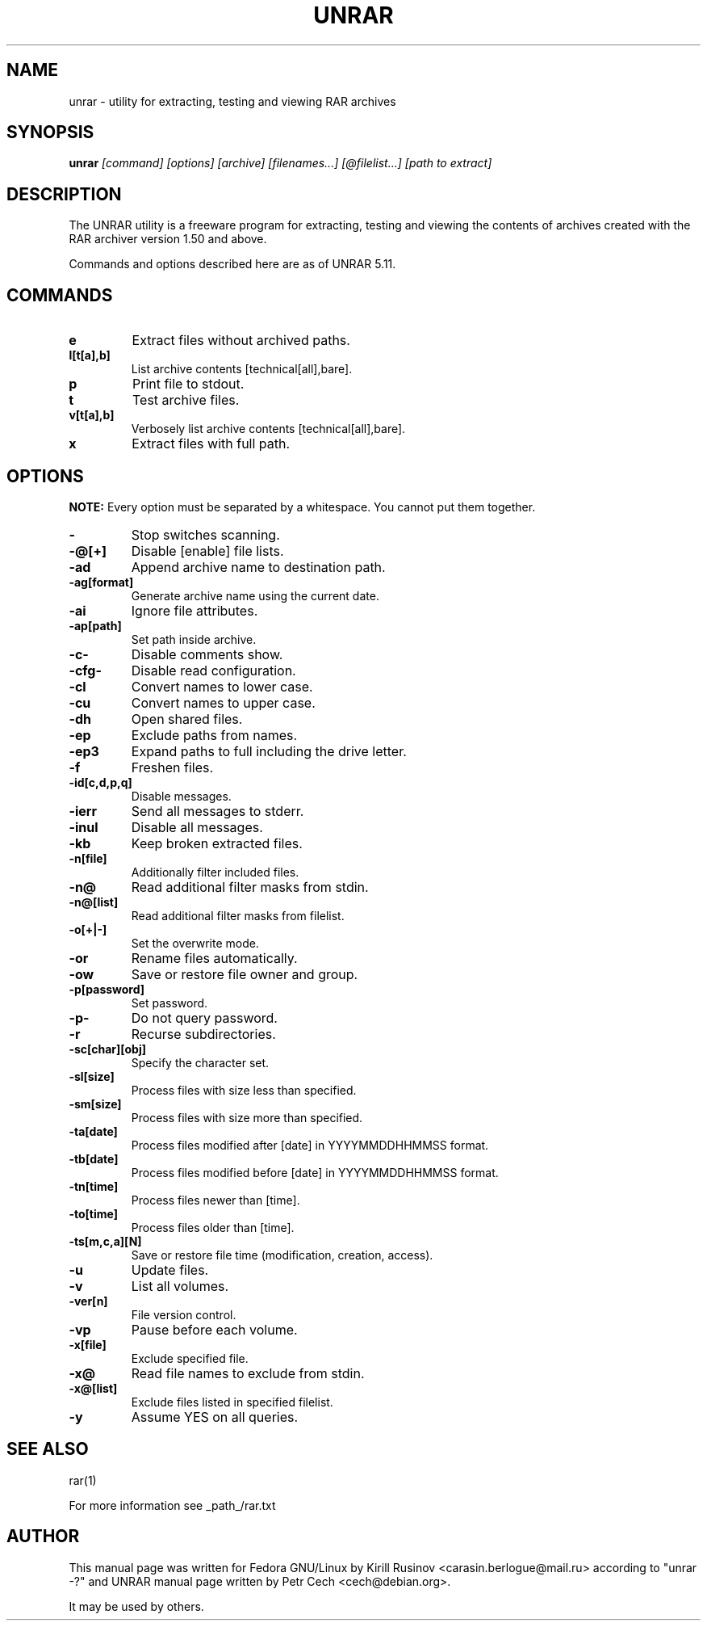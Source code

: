.\" unrar - utility for extracting, testing and viewing RAR archives
.TH "UNRAR" "1" "Kirill Rusinov" "September 28, 2014" "General Commands Manual"
.SH "NAME"
unrar \- utility for extracting, testing and viewing RAR archives
.SH "SYNOPSIS"
.BR unrar
.I "[command] [options] [archive] [filenames...] [@filelist...] [path to extract]"
.SH "DESCRIPTION"
The UNRAR utility is a freeware program for extracting, testing and viewing the
contents of archives created with the RAR archiver version 1.50 and above.
.PP
Commands and options described here are as of UNRAR 5.11.
.SH "COMMANDS"
.TP
.B e
Extract files without archived paths.
.TP
.B l[t[a],b]
List archive contents [technical[all],bare].
.TP
.B p
Print file to stdout.
.TP
.B t
Test archive files.
.TP
.B v[t[a],b]
Verbosely list archive contents [technical[all],bare].
.TP
.B x
Extract files with full path.
.SH "OPTIONS"
.BR "NOTE:"
Every option must be separated by a whitespace. You cannot put them
together.
.TP
.B \-
Stop switches scanning.
.TP
.B \-@[+]
Disable [enable] file lists.
.TP
.B \-ad
Append archive name to destination path.
.TP
.B \-ag[format]
Generate archive name using the current date.
.TP
.B \-ai
Ignore file attributes.
.TP
.B \-ap[path]
Set path inside archive.
.TP
.B \-c-
Disable comments show.
.TP
.B \-cfg-
Disable read configuration.
.TP
.B \-cl
Convert names to lower case.
.TP
.B \-cu
Convert names to upper case.
.TP
.B \-dh
Open shared files.
.TP
.B \-ep
Exclude paths from names.
.TP
.B \-ep3
Expand paths to full including the drive letter.
.TP
.B \-f
Freshen files.
.TP
.B \-id[c,d,p,q]
Disable messages.
.TP
.B \-ierr
Send all messages to stderr.
.TP
.B \-inul
Disable all messages.
.TP
.B \-kb
Keep broken extracted files.
.TP
.B \-n[file]
Additionally filter included files.
.TP
.B \-n@
Read additional filter masks from stdin.
.TP
.B \-n@[list]
Read additional filter masks from filelist.
.TP
.B \-o[+|-]
Set the overwrite mode.
.TP
.B \-or
Rename files automatically.
.TP
.B \-ow
Save or restore file owner and group.
.TP
.B \-p[password]
Set password.
.TP
.B \-p-
Do not query password.
.TP
.B \-r
Recurse subdirectories.
.TP
.B \-sc[char][obj]
Specify the character set.
.TP
.B \-sl[size]
Process files with size less than specified.
.TP
.B \-sm[size]
Process files with size more than specified.
.TP
.B \-ta[date]
Process files modified after [date] in YYYYMMDDHHMMSS format.
.TP
.B \-tb[date]
Process files modified before [date] in YYYYMMDDHHMMSS format.
.TP
.B \-tn[time]
Process files newer than [time].
.TP
.B \-to[time]
Process files older than [time].
.TP
.B \-ts[m,c,a][N]
Save or restore file time (modification, creation, access).
.TP
.B \-u
Update files.
.TP
.B \-v
List all volumes.
.TP
.B \-ver[n]
File version control.
.TP
.B \-vp
Pause before each volume.
.TP
.B \-x[file]
Exclude specified file.
.TP
.B \-x@
Read file names to exclude from stdin.
.TP
.B \-x@[list]
Exclude files listed in specified filelist.
.TP
.B \-y
Assume YES on all queries.
.SH "SEE ALSO"
rar(1)
.PP
For more information see _path_/rar.txt
.SH "AUTHOR"
This manual page was written for Fedora GNU/Linux by Kirill Rusinov
<carasin.berlogue@mail.ru> according to "unrar \-?" and UNRAR
manual page written by Petr Cech <cech@debian.org>.
.PP
It may be used by others.
